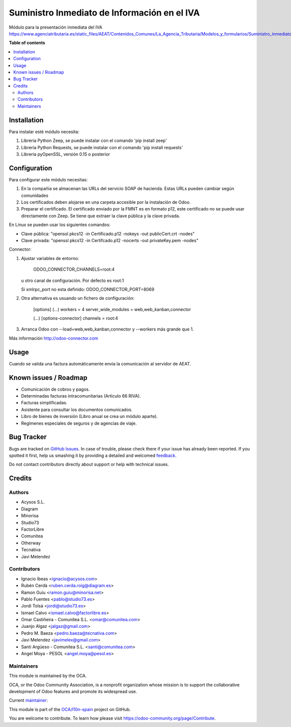 =============================================
Suministro Inmediato de Información en el IVA
=============================================

.. !!!!!!!!!!!!!!!!!!!!!!!!!!!!!!!!!!!!!!!!!!!!!!!!!!!!
   !! This file is generated by oca-gen-addon-readme !!
   !! changes will be overwritten.                   !!
   !!!!!!!!!!!!!!!!!!!!!!!!!!!!!!!!!!!!!!!!!!!!!!!!!!!!

.. |badge1| image:: https://img.shields.io/badge/maturity-Production%2FStable-green.png
    :target: https://odoo-community.org/page/development-status
    :alt: Production/Stable
.. |badge2| image:: https://img.shields.io/badge/licence-AGPL--3-blue.png
    :target: http://www.gnu.org/licenses/agpl-3.0-standalone.html
    :alt: License: AGPL-3
.. |badge3| image:: https://img.shields.io/badge/github-OCA%2Fl10n--spain-lightgray.png?logo=github
    :target: https://github.com/OCA/l10n-spain/tree/10.0/l10n_es_aeat_sii
    :alt: OCA/l10n-spain
.. |badge4| image:: https://img.shields.io/badge/weblate-Translate%20me-F47D42.png
    :target: https://translation.odoo-community.org/projects/l10n-spain-10-0/l10n-spain-10-0-l10n_es_aeat_sii
    :alt: Translate me on Weblate
.. |badge5| image:: https://img.shields.io/badge/runbot-Try%20me-875A7B.png
    :target: https://runbot.odoo-community.org/runbot/189/10.0
    :alt: Try me on Runbot

|badge1| |badge2| |badge3| |badge4| |badge5| 

Módulo para la presentación inmediata del IVA
https://www.agenciatributaria.es/static_files/AEAT/Contenidos_Comunes/La_Agencia_Tributaria/Modelos_y_formularios/Suministro_inmediato_informacion/FicherosSuministros/V_1_1/SII_Descripcion_ServicioWeb_v1.1.pdf

**Table of contents**

.. contents::
   :local:

Installation
============

Para instalar esté módulo necesita:

#. Libreria Python Zeep, se puede instalar con el comando 'pip install zeep'
#. Libreria Python Requests, se puede instalar con el comando 'pip install requests'
#. Libreria pyOpenSSL, versión 0.15 o posterior

Configuration
=============

Para configurar este módulo necesitas:

#. En la compañia se almacenan las URLs del servicio SOAP de hacienda.
   Estas URLs pueden cambiar según comunidades
#. Los certificados deben alojarse en una carpeta accesible por la instalación
   de Odoo.
#. Preparar el certificado. El certificado enviado por la FMNT es en formato
   p12, este certificado no se puede usar directamente con Zeep. Se tiene que
   extraer la clave pública y la clave privada.

En Linux se pueden usar los siguientes comandos:

- Clave pública: "openssl pkcs12 -in Certificado.p12 -nokeys -out publicCert.crt -nodes"
- Clave privada: "openssl pkcs12 -in Certifcado.p12 -nocerts -out privateKey.pem -nodes"

Connector:

#. Ajustar variables de entorno:

     ODOO_CONNECTOR_CHANNELS=root:4

   u otro canal de configuración. Por defecto es root:1

   Si xmlrpc_port no esta definido: ODOO_CONNECTOR_PORT=8069

#. Otra alternativa es usuando un fichero de configuración:

     [options]
     (...)
     workers = 4
     server_wide_modules = web,web_kanban,connector

     (...)
     [options-connector]
     channels = root:4

#. Arranca Odoo con --load=web,web_kanban,connector y --workers más grande que 1.

Más información http://odoo-connector.com

Usage
=====

Cuando se valida una factura automáticamente envia la comunicación al servidor
de AEAT.

Known issues / Roadmap
======================

* Comunicación de cobros y pagos.
* Determinadas facturas intracomunitarias (Articulo 66 RIVA).
* Facturas simplificadas.
* Asistente para consultar los documentos comunicados.
* Libro de bienes de inversión (Libro anual se crea un módulo aparte).
* Regímenes especiales de seguros y de agencias de viaje.

Bug Tracker
===========

Bugs are tracked on `GitHub Issues <https://github.com/OCA/l10n-spain/issues>`_.
In case of trouble, please check there if your issue has already been reported.
If you spotted it first, help us smashing it by providing a detailed and welcomed
`feedback <https://github.com/OCA/l10n-spain/issues/new?body=module:%20l10n_es_aeat_sii%0Aversion:%2010.0%0A%0A**Steps%20to%20reproduce**%0A-%20...%0A%0A**Current%20behavior**%0A%0A**Expected%20behavior**>`_.

Do not contact contributors directly about support or help with technical issues.

Credits
=======

Authors
~~~~~~~

* Acysos S.L.
* Diagram
* Minorisa
* Studio73
* FactorLibre
* Comunitea
* Otherway
* Tecnativa
* Javi Melendez

Contributors
~~~~~~~~~~~~

* Ignacio Ibeas <ignacio@acysos.com>
* Rubén Cerdà <ruben.cerda.roig@diagram.es>
* Ramon Guiu <ramon.guiu@minorisa.net>
* Pablo Fuentes <pablo@studio73.es>
* Jordi Tolsà <jordi@studio73.es>
* Ismael Calvo <ismael.calvo@factorlibre.es>
* Omar Castiñeira - Comunitea S.L. <omar@comunitea.com>
* Juanjo Algaz <jalgaz@gmail.com>
* Pedro M. Baeza <pedro.baeza@tecnativa.com>
* Javi Melendez <javimelex@gmail.com>
* Santi Argüeso - Comunitea S.L. <santi@comunitea.com>
* Angel Moya - PESOL <angel.moya@pesol.es>

Maintainers
~~~~~~~~~~~

This module is maintained by the OCA.

.. image:: https://odoo-community.org/logo.png
   :alt: Odoo Community Association
   :target: https://odoo-community.org

OCA, or the Odoo Community Association, is a nonprofit organization whose
mission is to support the collaborative development of Odoo features and
promote its widespread use.

.. |maintainer-pedrobaeza| image:: https://github.com/pedrobaeza.png?size=40px
    :target: https://github.com/pedrobaeza
    :alt: pedrobaeza

Current `maintainer <https://odoo-community.org/page/maintainer-role>`_:

|maintainer-pedrobaeza| 

This module is part of the `OCA/l10n-spain <https://github.com/OCA/l10n-spain/tree/10.0/l10n_es_aeat_sii>`_ project on GitHub.

You are welcome to contribute. To learn how please visit https://odoo-community.org/page/Contribute.


